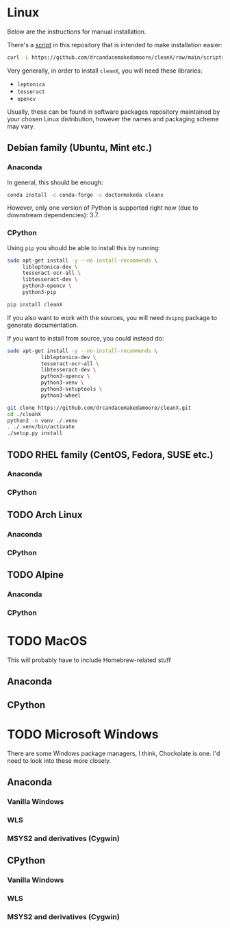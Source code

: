 * Linux
  Below are the instructions for manual installation.

  There's a [[./scripts/linux-install.sh][script]] in this repository that is intended to make
  installation easier:

  #+BEGIN_SRC sh
    curl -L https://github.com/drcandacemakedamoore/cleanX/raw/main/scripts/linux-install.sh | sh
  #+END_SRC

  Very generally, in order to install =cleanX=, you will need these
  libraries:
  + =leptonica=
  + =tesseract=
  + =opencv=

  Usually, these can be found in software packages repository
  maintained by your chosen Linux distribution, however the names and
  packaging scheme may vary.

** Debian family (Ubuntu, Mint etc.)
*** Anaconda
    In general, this should be enough:

    #+BEGIN_SRC sh
      conda install -c conda-forge -c doctormakeda cleanx
    #+END_SRC

    However, only one version of Python is supported right now (due to
    downstream dependencies): 3.7.

*** CPython
    Using =pip= you should be able to install this by running:

    #+BEGIN_SRC sh
      sudo apt-get install -y --no-install-recommends \
           libleptonica-dev \
           tesseract-ocr-all \
           libtesseract-dev \
           python3-opencv \
           python3-pip

      pip install cleanX
    #+END_SRC

    If you also want to work with the sources, you will need =dvipng=
    package to generate documentation.

    If you want to install from source, you could instead do:

    #+BEGIN_SRC sh
      sudo apt-get install -y --no-install-recommends \
                 libleptonica-dev \
                 tesseract-ocr-all \
                 libtesseract-dev \
                 python3-opencv \
                 python3-venv \
                 python3-setuptools \
                 python3-wheel

      git clone https://github.com/drcandacemakedamoore/cleanX.git
      cd ./cleanX
      python3 -m venv ./.venv
      . ./.venv/bin/activate
      ./setup.py install
    #+END_SRC

** TODO RHEL family (CentOS, Fedora, SUSE etc.)
*** Anaconda
*** CPython
** TODO Arch Linux
*** Anaconda
*** CPython
** TODO Alpine
*** Anaconda
*** CPython
* TODO MacOS
  This will probably have to include Homebrew-related stuff
** Anaconda
** CPython
* TODO Microsoft Windows
  There are some Windows package managers, I think, Chockolate is one.
  I'd need to look into these more closely.
** Anaconda
*** Vanilla Windows
*** WLS
*** MSYS2 and derivatives (Cygwin)
** CPython
*** Vanilla Windows
*** WLS
*** MSYS2 and derivatives (Cygwin)
